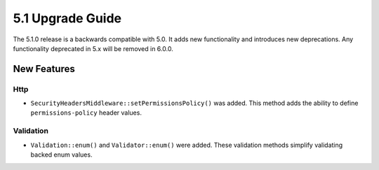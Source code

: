 5.1 Upgrade Guide
#################

The 5.1.0 release is a backwards compatible with 5.0. It adds new functionality
and introduces new deprecations. Any functionality deprecated in 5.x will be
removed in 6.0.0.


New Features
============

Http
----

- ``SecurityHeadersMiddleware::setPermissionsPolicy()`` was added. This method
  adds the ability to define ``permissions-policy`` header values.

Validation
----------

- ``Validation::enum()`` and ``Validator::enum()`` were added. These validation
  methods simplify validating backed enum values.
